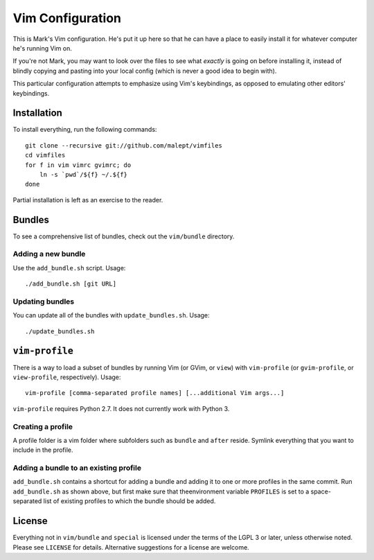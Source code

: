 Vim Configuration
=================

This is Mark's Vim configuration. He's put it up here so that he can have
a place to easily install it for whatever computer he's running Vim on.

If you're not Mark, you may want to look over the files to see what
*exactly* is going on before installing it, instead of blindly copying and
pasting into your local config (which is never a good idea to begin with).

This particular configuration attempts to emphasize using Vim's keybindings,
as opposed to emulating other editors' keybindings.

Installation
------------

To install everything, run the following commands::

    git clone --recursive git://github.com/malept/vimfiles
    cd vimfiles
    for f in vim vimrc gvimrc; do
        ln -s `pwd`/${f} ~/.${f}
    done

Partial installation is left as an exercise to the reader.

Bundles
-------

To see a comprehensive list of bundles, check out the ``vim/bundle`` directory.

Adding a new bundle
~~~~~~~~~~~~~~~~~~~

Use the ``add_bundle.sh`` script. Usage::

    ./add_bundle.sh [git URL]

Updating bundles
~~~~~~~~~~~~~~~~

You can update all of the bundles with ``update_bundles.sh``. Usage::

    ./update_bundles.sh

``vim-profile``
---------------

There is a way to load a subset of bundles by running Vim (or GVim, or
``view``) with ``vim-profile`` (or ``gvim-profile``, or ``view-profile``,
respectively). Usage::

    vim-profile [comma-separated profile names] [...additional Vim args...]

``vim-profile`` requires Python 2.7. It does not currently work with Python 3.

Creating a profile
~~~~~~~~~~~~~~~~~~

A profile folder is a vim folder where subfolders such as ``bundle`` and
``after`` reside. Symlink everything that you want to include in the profile.

Adding a bundle to an existing profile
~~~~~~~~~~~~~~~~~~~~~~~~~~~~~~~~~~~~~~

``add_bundle.sh`` contains a shortcut for adding a bundle and adding it to one
or more profiles in the same commit. Run ``add_bundle.sh`` as shown above,
but first make sure that theenvironment variable ``PROFILES`` is set to a
space-separated list of existing profiles to which the bundle should be added.

License
-------

Everything not in ``vim/bundle`` and ``special`` is licensed under the terms of
the LGPL 3 or later, unless otherwise noted. Please see ``LICENSE`` for details.
Alternative suggestions for a license are welcome.
